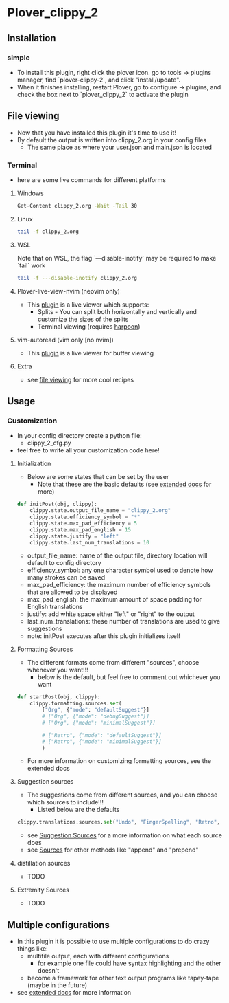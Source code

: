 #+OPTIONS: ^:nil
* Plover_clippy_2
** Installation
*** simple
- To install this plugin, right click the plover icon. go to tools -> plugins manager, find `plover-clippy-2`, and click "install/update".
- When it finishes installing, restart Plover, go to configure -> plugins, and check the box next to `plover_clippy_2` to activate the plugin
** File viewing
- Now that you have installed this plugin it's time to use it!
- By default the output is written into clippy_2.org in your config files
	- The same place as where your user.json and main.json is located
*** Terminal
- here are some live commands for different platforms
**** Windows
#+BEGIN_SRC bash
Get-Content clippy_2.org -Wait -Tail 30
#+END_SRC
**** Linux
#+BEGIN_SRC bash
tail -f clippy_2.org
#+END_SRC
**** WSL
Note that on WSL, the flag `---disable-inotify` may be required to make `tail` work
#+BEGIN_SRC bash
tail -f ---disable-inotify clippy_2.org
#+END_SRC
**** Plover-live-view-nvim (neovim only)
- This [[https://github.com/Josiah-tan/plover-live-view-nvim][plugin]] is a live viewer which supports:
	- Splits - You can split both horizontally and vertically and customize the sizes of the splits
	- Terminal viewing (requires [[https://github.com/ThePrimeagen/harpoon][harpoon]])
**** vim-autoread (vim only [no nvim])
- This [[https://github.com/chrisbra/vim-autoread][plugin]] is a live viewer for buffer viewing
**** Extra
- see [[file:docs.org::*file viewing][file viewing]] for more cool recipes
** Usage
*** Customization
- In your config directory create a python file:
	- clippy_2_cfg.py
- feel free to write all your customization code here!
**** Initialization
- Below are some states that can be set by the user
	- Note that these are the basic defaults (see [[file:docs.org::*Defaults][extended docs]] for more)
#+BEGIN_SRC python
def initPost(obj, clippy):
	clippy.state.output_file_name = "clippy_2.org"
	clippy.state.efficiency_symbol = "*"
	clippy.state.max_pad_efficiency = 5
	clippy.state.max_pad_english = 15
	clippy.state.justify = "left"
	clippy.state.last_num_translations = 10
#+END_SRC
- output_file_name: name of the output file, directory location will default to config directory
- efficiency_symbol: any one character symbol used to denote how many strokes can be saved
- max_pad_efficiency: the maximum number of efficiency symbols that are allowed to be displayed
- max_pad_english: the maximum amount of space padding for English translations
- justify: add white space either "left" or "right" to the output 
- last_num_translations: these number of translations are used to give suggestions
- note: initPost executes after this plugin initializes itself
**** Formatting Sources
- The different formats come from different "sources", choose whenever you want!!!
	- below is the default, but feel free to comment out whichever you want
#+BEGIN_SRC python
def startPost(obj, clippy):
	clippy.formatting.sources.set(
		["Org", {"mode": "defaultSuggest"}]
		# ["Org", {"mode": "debugSuggest"}]
		# ["Org", {"mode": "minimalSuggest"}]

		# ["Retro", {"mode": "defaultSuggest"}]
		# ["Retro", {"mode": "minimalSuggest"}]
		)
#+END_SRC
- For more information on customizing formatting sources, see the extended docs
**** Suggestion sources
- The suggestions come from different sources, and you can choose which sources to include!!!
	- Listed below are the defaults
#+BEGIN_SRC python
clippy.translations.sources.set("Undo", "FingerSpelling", "Retro", "Tkfps")
#+END_SRC
- see [[file:docs.org::*Suggestion Sources][Suggestion Sources]] for a more information on what each source does
- see [[file:docs.org::*Sources][Sources]] for other methods like "append" and "prepend"
**** distillation sources
- TODO
**** Extremity Sources
- TODO
** Multiple configurations
- In this plugin it is possible to use multiple configurations to do crazy things like:
	- multifile output, each with different configurations
	 - for example one file could have syntax highlighting and the other doesn't
	- become a framework for other text output programs like tapey-tape (maybe in the future)
- see [[file:docs.org::*Multiple Configurations][extended docs]] for more information
